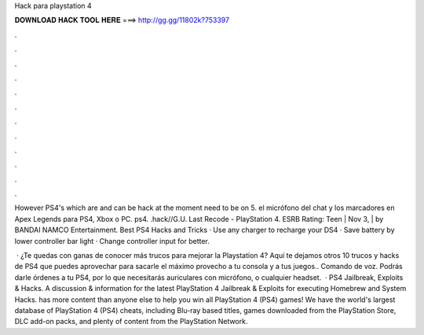 Hack para playstation 4



𝐃𝐎𝐖𝐍𝐋𝐎𝐀𝐃 𝐇𝐀𝐂𝐊 𝐓𝐎𝐎𝐋 𝐇𝐄𝐑𝐄 ===> http://gg.gg/11802k?753397



.



.



.



.



.



.



.



.



.



.



.



.

However PS4's which are and can be hack at the moment need to be on 5. el micrófono del chat y los marcadores en Apex Legends para PS4, Xbox o PC.  ps4. .hack//G.U. Last Recode - PlayStation 4. ESRB Rating: Teen | Nov 3, | by BANDAI NAMCO Entertainment. Best PS4 Hacks and Tricks · Use any charger to recharge your DS4 · Save battery by lower controller bar light · Change controller input for better.

 · ¿Te quedas con ganas de conocer más trucos para mejorar la Playstation 4? Aquí te dejamos otros 10 trucos y hacks de PS4 que puedes aprovechar para sacarle el máximo provecho a tu consola y a tus juegos.. Comando de voz. Podrás darle órdenes a tu PS4, por lo que necesitarás auriculares con micrófono, o cualquier headset.  · PS4 Jailbreak, Exploits & Hacks. A discussion & information for the latest PlayStation 4 Jailbreak & Exploits for executing Homebrew and System Hacks.  has more content than anyone else to help you win all PlayStation 4 (PS4) games! We have the world's largest database of PlayStation 4 (PS4) cheats, including Blu-ray based titles, games downloaded from the PlayStation Store, DLC add-on packs, and plenty of content from the PlayStation Network.
